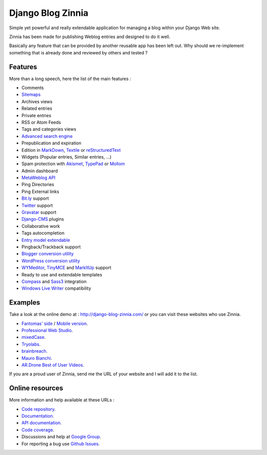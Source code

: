 ==================
Django Blog Zinnia
==================

Simple yet powerful and really extendable application for managing a blog
within your Django Web site.

Zinnia has been made for publishing Weblog entries and designed to do it well.

Basically any feature that can be provided by another reusable app has been
left out.
Why should we re-implement something that is already done and reviewed by
others and tested ?

Features
========

More than a long speech, here the list of the main features :

* Comments
* `Sitemaps`_
* Archives views
* Related entries
* Private entries
* RSS or Atom Feeds
* Tags and categories views
* `Advanced search engine`_
* Prepublication and expiration
* Edition in `MarkDown`_, `Textile`_ or `reStructuredText`_
* Widgets (Popular entries, Similar entries, ...)
* Spam protection with `Akismet`_, `TypePad`_ or `Mollom`_
* Admin dashboard
* `MetaWeblog API`_
* Ping Directories
* Ping External links
* `Bit.ly`_ support
* `Twitter`_ support
* `Gravatar`_ support
* `Django-CMS`_ plugins
* Collaborative work
* Tags autocompletion
* `Entry model extendable`_
* Pingback/Trackback support
* `Blogger conversion utility`_
* `WordPress conversion utility`_
* `WYMeditor`_, `TinyMCE`_ and `MarkItUp`_ support
* Ready to use and extendable templates
* `Compass`_ and `Sass3`_ integration
* `Windows Live Writer`_ compatibility

Examples
========

Take a look at the online demo at : http://django-blog-zinnia.com/
or you can visit these websites who use Zinnia.

* `Fantomas' side`_  / `Mobile version`_.
* `Professional Web Studio`_.
* `mixedCase`_.
* `Tryolabs`_.
* `brainbreach`_.
* `Mauro Bianchi`_.
* `AR.Drone Best of User Videos`_.

If you are a proud user of Zinnia, send me the URL of your website and I
will add it to the list.

Online resources
================

More information and help available at these URLs :

* `Code repository`_.
* `Documentation`_.
* `API documentation`_.
* `Code coverage`_.
* Discussions and help at `Google Group`_.
* For reporting a bug use `Github Issues`_.


.. _`Sitemaps`: http://django-blog-zinnia.com/documentation/getting-started/configuration/#module-zinnia.sitemaps
.. _`Advanced search engine`: http://django-blog-zinnia.com/documentation/topics/search_engines/#module-zinnia.search
.. _`MarkDown`: http://daringfireball.net/projects/markdown/
.. _`Textile`: http://redcloth.org/hobix.com/textile/
.. _`reStructuredText`: http://docutils.sourceforge.net/rst.html
.. _`Akismet`: http://akismet.com
.. _`TypePad`: http://antispam.typepad.com/
.. _`Mollom`: http://mollom.com/
.. _`MetaWeblog API`: http://www.xmlrpc.com/metaWeblogApi
.. _`Bit.ly`: http://django-blog-zinnia.com/documentation/getting-started/configuration/#module-zinnia.url_shortener.backends.bitly
.. _`Twitter`: http://django-blog-zinnia.com/documentation/getting-started/configuration/#twitter
.. _`Gravatar`: http://gravatar.com/
.. _`Django-CMS`: http://django-blog-zinnia.com/documentation/getting-started/configuration/#django-cms
.. _`Entry model extendable`: http://django-blog-zinnia.com/documentation/how-to/extending_entry_model/
.. _`WYMeditor`: http://www.wymeditor.org/
.. _`TinyMCE`: http://tinymce.moxiecode.com/
.. _`MarkItUp`: http://markitup.jaysalvat.com/
.. _`Blogger conversion utility`: http://django-blog-zinnia.com/documentation/how-to/import_export/#from-blogger-to-zinnia
.. _`WordPress conversion utility`: http://django-blog-zinnia.com/documentation/how-to/import_export/#from-wordpress-to-zinnia
.. _`Compass`: http://compass-style.org/
.. _`Sass3`: http://sass-lang.com/
.. _`Windows Live Writer`: http://explore.live.com/windows-live-writer
.. _`Fantomas' side`: http://fantomas.willbreak.it/blog/
.. _`Mobile version`: http://m.fantomas.willbreak.it/blog/
.. _`Professional Web Studio`: http://www.professionalwebstudio.com/en/weblog/
.. _`mixedCase`: http://www.mixedcase.nl/articles/
.. _`Tryolabs`: http://www.tryolabs.com/Blog/
.. _`brainbreach`: http://brainbreach.com/
.. _`Mauro Bianchi`: http://www.maurobianchi.it/
.. _`AR.Drone Best of User Videos`: http://ardrone.parrot.com/best-of-user-videos/
.. _`Code repository`: https://github.com/Fantomas42/django-blog-zinnia
.. _`Documentation`: http://django-blog-zinnia.com/documentation/
.. _`API documentation`: http://django-blog-zinnia.com/api/
.. _`Code coverage`: http://django-blog-zinnia.com/documentation/coverage/
.. _`Google Group`: http://groups.google.com/group/django-blog-zinnia/
.. _`Github Issues`: https://github.com/Fantomas42/django-blog-zinnia/issues/
